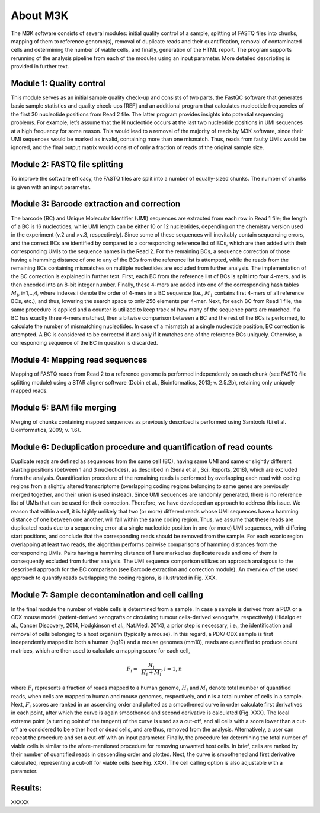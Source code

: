 About M3K
------------

The M3K software consists of several modules: initial quality control of a sample, splitting of FASTQ files into chunks, mapping of them to reference genome(s), removal of duplicate reads and their quantification, removal of contaminated cells and determining the number of viable cells, and finally, generation of the HTML report. The program supports rerunning of the analysis pipeline from each of the modules using an input parameter. More detailed descripting is provided in further text.

.. image:: https://github.com/cbiagii/M3K-docs/raw/main/workflow.png
   :width: 900px
   :align: center



Module 1: Quality control
'''''''''''''''''''''''''
This module serves as an initial sample quality check-up and consists of two parts, the FastQC software that generates basic sample statistics and quality check-ups [REF] and an additional program that calculates nucleotide frequencies of the first 30 nucleotide positions from Read 2 file. The latter program provides insights into potential sequencing problems. For example, let’s assume that the N nucleotide occurs at the last two nucleotide positions in UMI sequences at a high frequency for some reason. This would lead to a removal of the majority of reads by M3K software, since their UMI sequences would be marked as invalid, containing more than one mismatch. Thus, reads from faulty UMIs would be ignored, and the final output matrix would consist of only a fraction of reads of the original sample size.

Module 2: FASTQ file splitting
'''''''''''''''''''''''''
To improve the software efficacy, the FASTQ files are split into a number of equally-sized chunks. The number of chunks is given with an input parameter. 

Module 3: Barcode extraction and correction
'''''''''''''''''''''''''
The barcode (BC) and Unique Molecular Identifier (UMI) sequences are extracted from each row in Read 1 file; the length of a BC is 16 nucleotides, while UMI length can be either 10 or 12 nucleotides, depending on the chemistry version used in the experiment (v.2 and >v.3, respectively). Since some of these sequences will inevitably contain sequencing errors, and the correct BCs are identified by compared to a corresponding reference list of BCs, which are then added with their corresponding UMIs to the sequence names in the Read 2. For the remaining BCs, a sequence correction of those having a hamming distance of one to any of the BCs from the reference list is attempted, while the reads from the remaining BCs containing mismatches on multiple nucleotides are excluded from further analysis. 
The implementation of the BC correction is explained in further text. First, each BC from the reference list of BCs is split into four 4-mers, and is then encoded into an 8-bit integer number. Finally, these 4-mers are added into one of the corresponding hash tables :math:`M_i`, i=1,..,4, where indexes i denote the order of 4-mers in a BC sequence (i.e., :math:`M_1` contains first 4-mers of all reference BCs, etc.), and thus, lowering the search space to only 256 elements per 4-mer. 
Next, for each BC from Read 1 file, the same procedure is applied and a counter is utilized to keep track of how many of the sequence parts are matched. If a BC has exactly three 4-mers matched, then a bitwise comparison between a BC and the rest of the BCs is performed, to calculate the number of mismatching nucleotides. In case of a mismatch at a single nucleotide position, BC correction is attempted. A BC is considered to be corrected if and only if it matches one of the reference BCs uniquely. Otherwise, a corresponding sequence of the BC in question is discarded. 

Module 4: Mapping read sequences
'''''''''''''''''''''''''
Mapping of FASTQ reads from Read 2 to a reference genome is performed independently on each chunk (see FASTQ file splitting module) using a STAR aligner software (Dobin et al., Bioinformatics, 2013; v. 2.5.2b), retaining only uniquely mapped reads.

Module 5: BAM file merging
'''''''''''''''''''''''''
Merging of chunks containing mapped sequences as previously described is performed using Samtools (Li et al. Bioinformatics, 2009; v. 1.6). 

Module 6: Deduplication procedure and quantification of read counts
'''''''''''''''''''''''''
Duplicate reads are defined as sequences from the same cell (BC), having same UMI and same or slightly different starting positions (between 1 and 3 nucleotides), as described in (Sena et al., Sci. Reports, 2018), which are excluded from the analysis. 
Quantification procedure of the remaining reads is performed by overlapping each read with coding regions from a slightly altered transcriptome (overlapping coding regions belonging to same genes are previously merged together, and their union is used instead). 
Since UMI sequences are randomly generated, there is no reference list of UMIs that can be used for their correction. Therefore, we have developed an approach to address this issue. We reason that within a cell, it is highly unlikely that two (or more) different reads whose UMI sequences have a hamming distance of one between one another, will fall within the same coding region. Thus, we assume that these reads are duplicated reads due to a sequencing error at a single nucleotide position in one (or more) UMI sequences, with differing start positions, and conclude that the corresponding reads should be removed from the sample. For each exonic region overlapping at least two reads, the algorithm performs pairwise comparisons of hamming distances from the corresponding UMIs. Pairs having a hamming distance of 1 are marked as duplicate reads and one of them is consequently excluded from further analysis. The UMI sequence comparison utilizes an approach analogous to the described approach for the BC comparison (see Barcode extraction and correction module). An overview of the used approach to quantify reads overlapping the coding regions, is illustrated in Fig. XXX.

Module 7: Sample decontamination and cell calling
'''''''''''''''''''''''''
In the final module the number of viable cells is determined from a sample. In case a sample is derived from a PDX or a CDX mouse model (patient-derived xenografts or circulating tumour cells-derived xenografts, respectively) (Hidalgo et al., Cancer Discovery, 2014, Hodgkinson et al., Nat.Med. 2014), a prior step is necessary, i.e., the identification and removal of cells belonging to a host organism (typically a mouse). In this regard, a PDX/ CDX sample is first independently mapped to both a human (hg19) and a mouse genomes (mm10), reads are quantified to produce count matrices, which are then used to calculate a mapping score for each cell, 

.. math::
   \begin{align}
   F_i =&~ \frac{H_i}{H_i + M_i}, i=1,n
   \end{align}

where :math:`F_i` represents a fraction of reads mapped to a human genome, :math:`H_i` and :math:`M_i` denote total number of quantified reads, when cells are mapped to human and mouse genomes, respectively, and n is a total number of cells in a sample.
Next, :math:`F_i` scores are ranked in an ascending order and plotted as a smoothened curve in order calculate first derivatives in each point, after which the curve is again smoothened and second derivative is calculated (Fig. XXX). The local extreme point (a turning point of the tangent) of the curve is used as a cut-off, and all cells with a score lower than a cut-off are considered to be either host or dead cells, and are thus, removed from the analysis. Alternatively, a user can repeat the procedure and set a cut-off with an input parameter. 
Finally, the procedure for determining the total number of viable cells is similar to the afore-mentioned procedure for removing unwanted host cells. In brief, cells are ranked by their number of quantified reads in descending order and plotted. Next, the curve is smoothened and first derivative calculated, representing a cut-off for viable cells (see Fig. XXX). The cell calling option is also adjustable with a parameter. 

Results: 
'''''''''''''''''''''''''
XXXXX